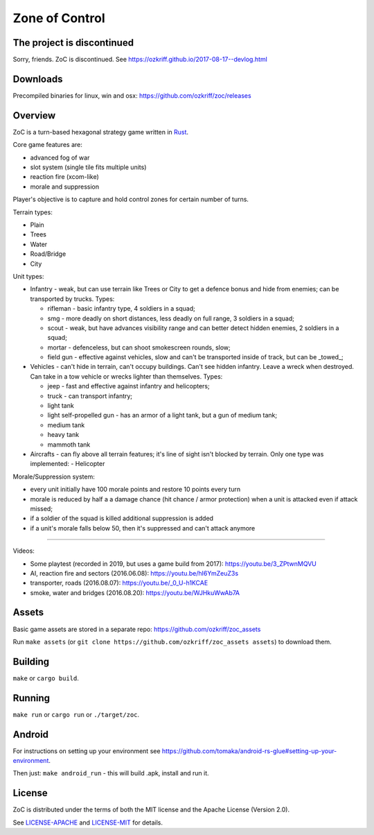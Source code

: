 
Zone of Control
===============

|license|_
|loc|_
|travis-ci|_
|appveyor-ci|_


The project is discontinued
---------------------------

Sorry, friends. ZoC is discontinued. See https://ozkriff.github.io/2017-08-17--devlog.html


Downloads
---------

Precompiled binaries for linux, win and osx: https://github.com/ozkriff/zoc/releases


Overview
--------

ZoC is a turn-based hexagonal strategy game written in Rust_.

Core game features are:

- advanced fog of war
- slot system (single tile fits multiple units)
- reaction fire (xcom-like)
- morale and suppression

.. image:: http://i.imgur.com/TYoAVj6.png

.. image:: http://i.imgur.com/DxfBok2.png

.. image:: http://i.imgur.com/V4ZPCrT.png

Player's objective is to capture and hold control zones for certain number of turns.

Terrain types:

- Plain
- Trees
- Water
- Road/Bridge
- City

Unit types:

- Infantry - weak, but can use terrain like Trees or City to get a defence bonus and hide from enemies; can be transported by trucks. Types:

  - rifleman - basic infantry type, 4 soldiers in a squad;
  - smg - more deadly on short distances, less deadly on full range, 3 soldiers in a squad;
  - scout - weak, but have advances visibility range and can better detect hidden enemies, 2 soldiers in a squad;
  - mortar - defenceless, but can shoot smokescreen rounds, slow;
  - field gun - effective against vehicles, slow and can't be transported inside of track, but can be _towed_;

- Vehicles - can't hide in terrain, can't occupy buildings. Can't see hidden infantry.  Leave a wreck when destroyed. Can take in a tow vehicle or wrecks lighter than themselves. Types:

  - jeep - fast and effective against infantry and helicopters;
  - truck - can transport infantry;
  - light tank
  - light self-propelled gun - has an armor of a light tank, but a gun of medium tank;
  - medium tank
  - heavy tank
  - mammoth tank

- Aircrafts - can fly above all terrain features; it's line of sight isn't blocked by terrain. Only one type was implemented:
  - Helicopter 

Morale/Suppression system:

- every unit initially have 100 morale points and restore 10 points every turn
- morale is reduced by half a a damage chance (hit chance / armor protection) when a unit is attacked even if attack missed;
- if a soldier of the squad is killed additional suppression is added
- if a unit's morale falls below 50, then it's suppressed and can't attack anymore

------

Videos:

- Some playtest (recorded in 2019, but uses a game build from 2017): https://youtu.be/3_ZPtwnMQVU
- AI, reaction fire and sectors (2016.06.08): https://youtu.be/hI6YmZeuZ3s
- transporter, roads (2016.08.07): https://youtu.be/_0_U-h1KCAE
- smoke, water and bridges (2016.08.20): https://youtu.be/WJHkuWwAb7A


Assets
------

Basic game assets are stored in a separate repo:
https://github.com/ozkriff/zoc_assets

Run ``make assets`` (or ``git clone https://github.com/ozkriff/zoc_assets assets``) to download them.


Building
--------

``make`` or ``cargo build``.


Running
-------

``make run`` or ``cargo run`` or ``./target/zoc``.


Android
-------

For instructions on setting up your environment see
https://github.com/tomaka/android-rs-glue#setting-up-your-environment.

Then just: ``make android_run`` - this will build .apk, install and run it.


License
-------

ZoC is distributed under the terms of both the MIT license and the Apache License (Version 2.0).

See `LICENSE-APACHE`_ and `LICENSE-MIT`_ for details.


.. |license| image:: https://img.shields.io/badge/license-MIT_or_Apache_2.0-blue.svg
.. |loc| image:: https://tokei.rs/b1/github/ozkriff/zoc
.. |travis-ci| image:: https://travis-ci.org/ozkriff/zoc.svg?branch=master
.. |appveyor-ci| image:: https://ci.appveyor.com/api/projects/status/49kqaol7dlt2xrec/branch/master?svg=true
.. _`This Month in ZoC`: https://users.rust-lang.org/t/this-month-in-zone-of-control/6993
.. _Rust: https://rust-lang.org
.. _LICENSE-MIT: LICENSE-MIT
.. _LICENSE-APACHE: LICENSE-APACHE
.. _loc: https://github.com/Aaronepower/tokei
.. _travis-ci: https://travis-ci.org/ozkriff/zoc
.. _appveyor-ci: https://ci.appveyor.com/project/ozkriff/zoc

